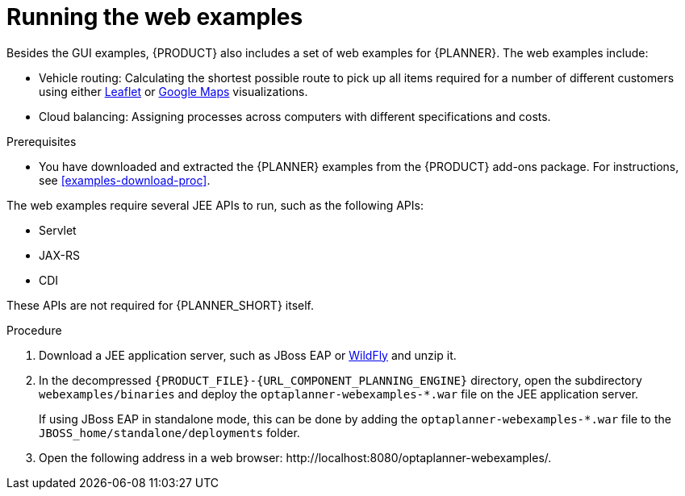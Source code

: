 [id='optimizer-running-webexamples-proc']
= Running the web examples
Besides the GUI examples, {PRODUCT} also includes a set of web examples for {PLANNER}. The web examples include:

* Vehicle routing: Calculating the shortest possible route to pick up all items required for a number of different customers using either http://leafletjs.com/[Leaflet] or http://google.com/maps[Google Maps] visualizations.
* Cloud balancing: Assigning processes across computers with different specifications and costs.

.Prerequisites

* You have downloaded and extracted the {PLANNER} examples from the {PRODUCT} add-ons package. For instructions, see <<examples-download-proc>>.

The web examples require several JEE APIs to run, such as the following APIs:

* Servlet
* JAX-RS
* CDI

These APIs are not required for {PLANNER_SHORT} itself.

.Procedure
. Download a JEE application server, such as JBoss EAP or http://www.wildfly.org/[WildFly] and unzip it.
. In the decompressed `{PRODUCT_FILE}-{URL_COMPONENT_PLANNING_ENGINE}` directory, open the subdirectory `webexamples/binaries` and deploy the `optaplanner-webexamples-*.war` file on the JEE application server.
+
If using JBoss EAP in standalone mode, this can be done by adding the `optaplanner-webexamples-*.war` file to the `JBOSS_home/standalone/deployments` folder.
. Open the following address in a web browser: $$http://localhost:8080/optaplanner-webexamples/$$.
